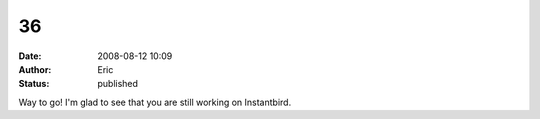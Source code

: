 36
##
:date: 2008-08-12 10:09
:author: Eric
:status: published

Way to go! I'm glad to see that you are still working on Instantbird.
